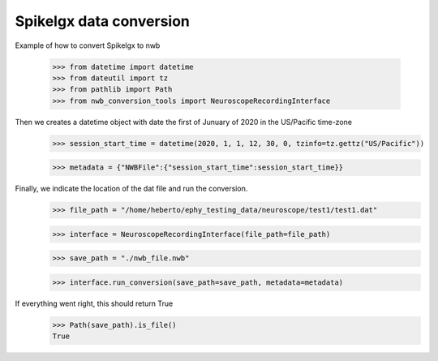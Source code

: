 Spikelgx data conversion
^^^^^^^^^^^^^^^^^^^^^^^^

Example of how to convert Spikelgx to nwb

    >>> from datetime import datetime
    >>> from dateutil import tz
    >>> from pathlib import Path
    >>> from nwb_conversion_tools import NeuroscopeRecordingInterface

Then we creates a datetime object with date the first of Junuary of 2020 in the US/Pacific time-zone
    >>> session_start_time = datetime(2020, 1, 1, 12, 30, 0, tzinfo=tz.gettz("US/Pacific"))
    
    >>> metadata = {"NWBFile":{"session_start_time":session_start_time}}

Finally, we indicate the location of the dat file and run the conversion.
    >>> file_path = "/home/heberto/ephy_testing_data/neuroscope/test1/test1.dat"
    
    >>> interface = NeuroscopeRecordingInterface(file_path=file_path)
    
    >>> save_path = "./nwb_file.nwb"
    
    >>> interface.run_conversion(save_path=save_path, metadata=metadata)

If everything went right, this should return True
    >>> Path(save_path).is_file()
    True